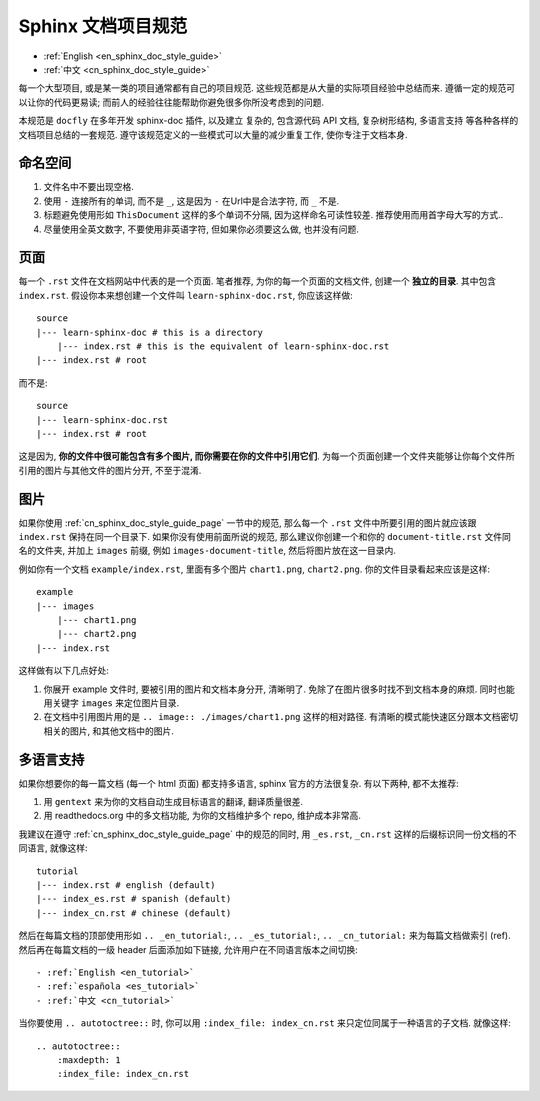 .. _cn_sphinx_doc_style_guide:

Sphinx 文档项目规范
==============================================================================

- :ref:`English <en_sphinx_doc_style_guide>`
- :ref:`中文 <cn_sphinx_doc_style_guide>`

每一个大型项目, 或是某一类的项目通常都有自己的项目规范. 这些规范都是从大量的实际项目经验中总结而来. 遵循一定的规范可以让你的代码更易读; 而前人的经验往往能帮助你避免很多你所没考虑到的问题.

本规范是 ``docfly`` 在多年开发 sphinx-doc 插件, 以及建立 复杂的, 包含源代码 API 文档, 复杂树形结构, 多语言支持 等各种各样的文档项目总结的一套规范. 遵守该规范定义的一些模式可以大量的减少重复工作, 使你专注于文档本身.


命名空间
------------------------------------------------------------------------------
1. 文件名中不要出现空格.
2. 使用 ``-`` 连接所有的单词, 而不是 ``_``, 这是因为 ``-`` 在Url中是合法字符, 而 ``_`` 不是.
3. 标题避免使用形如 ``ThisDocument`` 这样的多个单词不分隔, 因为这样命名可读性较差. 推荐使用而用首字母大写的方式..
4. 尽量使用全英文数字, 不要使用非英语字符, 但如果你必须要这么做, 也并没有问题.


.. _cn_sphinx_doc_style_guide_page:

页面
------------------------------------------------------------------------------
每一个 ``.rst`` 文件在文档网站中代表的是一个页面. 笔者推荐, 为你的每一个页面的文档文件, 创建一个 **独立的目录**. 其中包含 ``index.rst``. 假设你本来想创建一个文件叫 ``learn-sphinx-doc.rst``, 你应该这样做::

    source
    |--- learn-sphinx-doc # this is a directory
        |--- index.rst # this is the equivalent of learn-sphinx-doc.rst
    |--- index.rst # root

而不是::

    source
    |--- learn-sphinx-doc.rst
    |--- index.rst # root

这是因为, **你的文件中很可能包含有多个图片, 而你需要在你的文件中引用它们**. 为每一个页面创建一个文件夹能够让你每个文件所引用的图片与其他文件的图片分开, 不至于混淆.


图片
------------------------------------------------------------------------------

如果你使用 :ref:`cn_sphinx_doc_style_guide_page` 一节中的规范, 那么每一个 ``.rst`` 文件中所要引用的图片就应该跟 ``index.rst`` 保持在同一个目录下. 如果你没有使用前面所说的规范, 那么建议你创建一个和你的 ``document-title.rst`` 文件同名的文件夹, 并加上 ``images`` 前缀, 例如 ``images-document-title``, 然后将图片放在这一目录内.

例如你有一个文档 ``example/index.rst``, 里面有多个图片 ``chart1.png``, ``chart2.png``. 你的文件目录看起来应该是这样::

    example
    |--- images
        |--- chart1.png
        |--- chart2.png
    |--- index.rst

这样做有以下几点好处:

1. 你展开 example 文件时, 要被引用的图片和文档本身分开, 清晰明了. 免除了在图片很多时找不到文档本身的麻烦. 同时也能用关键字 ``images`` 来定位图片目录.
2. 在文档中引用图片用的是 ``.. image:: ./images/chart1.png`` 这样的相对路径. 有清晰的模式能快速区分跟本文档密切相关的图片, 和其他文档中的图片.


多语言支持
------------------------------------------------------------------------------

如果你想要你的每一篇文档 (每一个 html 页面) 都支持多语言, sphinx 官方的方法很复杂. 有以下两种, 都不太推荐:

1. 用 ``gentext`` 来为你的文档自动生成目标语言的翻译, 翻译质量很差.
2. 用 readthedocs.org 中的多文档功能, 为你的文档维护多个 repo, 维护成本非常高.

我建议在遵守 :ref:`cn_sphinx_doc_style_guide_page` 中的规范的同时, 用 ``_es.rst``, ``_cn.rst`` 这样的后缀标识同一份文档的不同语言, 就像这样::

    tutorial
    |--- index.rst # english (default)
    |--- index_es.rst # spanish (default)
    |--- index_cn.rst # chinese (default)

然后在每篇文档的顶部使用形如 ``.. _en_tutorial:``, ``.. _es_tutorial:``, ``.. _cn_tutorial:`` 来为每篇文档做索引 (ref). 然后再在每篇文档的一级 header 后面添加如下链接, 允许用户在不同语言版本之间切换::

    - :ref:`English <en_tutorial>`
    - :ref:`española <es_tutorial>`
    - :ref:`中文 <cn_tutorial>`

当你要使用 ``.. autotoctree::`` 时, 你可以用 ``:index_file: index_cn.rst`` 来只定位同属于一种语言的子文档. 就像这样::

    .. autotoctree::
        :maxdepth: 1
        :index_file: index_cn.rst
